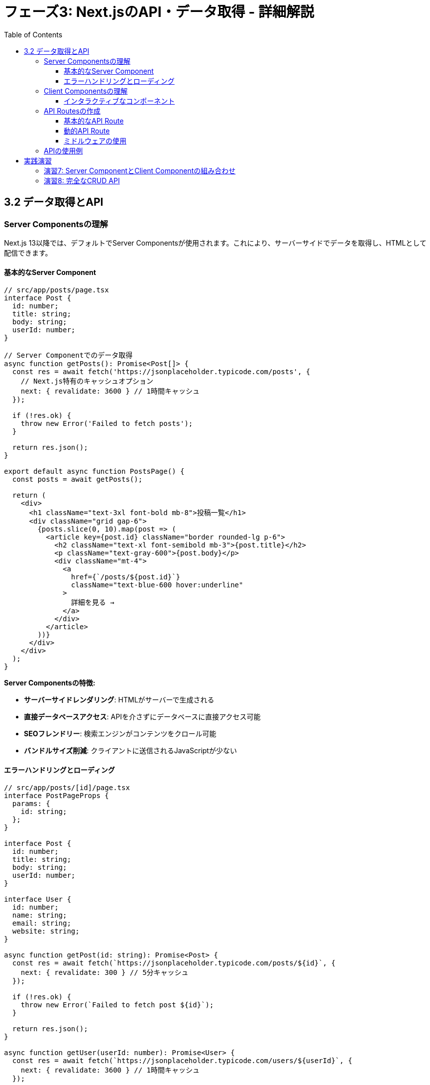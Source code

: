 = フェーズ3: Next.jsのAPI・データ取得 - 詳細解説
:toc:
:toclevels: 4
:source-highlighter: highlight.js

== 3.2 データ取得とAPI

=== Server Componentsの理解

Next.js 13以降では、デフォルトでServer Componentsが使用されます。これにより、サーバーサイドでデータを取得し、HTMLとして配信できます。

==== 基本的なServer Component

[source,typescript]
----
// src/app/posts/page.tsx
interface Post {
  id: number;
  title: string;
  body: string;
  userId: number;
}

// Server Componentでのデータ取得
async function getPosts(): Promise<Post[]> {
  const res = await fetch('https://jsonplaceholder.typicode.com/posts', {
    // Next.js特有のキャッシュオプション
    next: { revalidate: 3600 } // 1時間キャッシュ
  });
  
  if (!res.ok) {
    throw new Error('Failed to fetch posts');
  }
  
  return res.json();
}

export default async function PostsPage() {
  const posts = await getPosts();

  return (
    <div>
      <h1 className="text-3xl font-bold mb-8">投稿一覧</h1>
      <div className="grid gap-6">
        {posts.slice(0, 10).map(post => (
          <article key={post.id} className="border rounded-lg p-6">
            <h2 className="text-xl font-semibold mb-3">{post.title}</h2>
            <p className="text-gray-600">{post.body}</p>
            <div className="mt-4">
              <a
                href={`/posts/${post.id}`}
                className="text-blue-600 hover:underline"
              >
                詳細を見る →
              </a>
            </div>
          </article>
        ))}
      </div>
    </div>
  );
}
----

**Server Componentsの特徴:**

* **サーバーサイドレンダリング**: HTMLがサーバーで生成される
* **直接データベースアクセス**: APIを介さずにデータベースに直接アクセス可能
* **SEOフレンドリー**: 検索エンジンがコンテンツをクロール可能
* **バンドルサイズ削減**: クライアントに送信されるJavaScriptが少ない

==== エラーハンドリングとローディング

[source,typescript]
----
// src/app/posts/[id]/page.tsx
interface PostPageProps {
  params: {
    id: string;
  };
}

interface Post {
  id: number;
  title: string;
  body: string;
  userId: number;
}

interface User {
  id: number;
  name: string;
  email: string;
  website: string;
}

async function getPost(id: string): Promise<Post> {
  const res = await fetch(`https://jsonplaceholder.typicode.com/posts/${id}`, {
    next: { revalidate: 300 } // 5分キャッシュ
  });
  
  if (!res.ok) {
    throw new Error(`Failed to fetch post ${id}`);
  }
  
  return res.json();
}

async function getUser(userId: number): Promise<User> {
  const res = await fetch(`https://jsonplaceholder.typicode.com/users/${userId}`, {
    next: { revalidate: 3600 } // 1時間キャッシュ
  });
  
  if (!res.ok) {
    throw new Error(`Failed to fetch user ${userId}`);
  }
  
  return res.json();
}

export default async function PostPage({ params }: PostPageProps) {
  // 並列でデータを取得
  const postPromise = getPost(params.id);
  const post = await postPromise;
  const user = await getUser(post.userId);

  return (
    <article className="max-w-3xl mx-auto">
      <header className="mb-8">
        <h1 className="text-3xl font-bold mb-4">{post.title}</h1>
        <div className="flex items-center space-x-4 text-gray-600">
          <span>投稿者: {user.name}</span>
          <span>•</span>
          <a
            href={`http://${user.website}`}
            className="text-blue-600 hover:underline"
            target="_blank"
            rel="noopener noreferrer"
          >
            {user.website}
          </a>
        </div>
      </header>
      
      <div className="prose prose-lg max-w-none">
        <p>{post.body}</p>
      </div>
      
      <footer className="mt-12 pt-8 border-t">
        <div className="flex justify-between items-center">
          <a
            href="/posts"
            className="text-blue-600 hover:underline"
          >
            ← 投稿一覧に戻る
          </a>
          <div className="text-sm text-gray-500">
            投稿ID: {post.id}
          </div>
        </div>
      </footer>
    </article>
  );
}

// メタデータの動的生成
export async function generateMetadata({ params }: PostPageProps) {
  const post = await getPost(params.id);
  
  return {
    title: post.title,
    description: post.body.substring(0, 160),
  };
}
----

=== Client Componentsの理解

インタラクティブな機能が必要な場合は、Client Componentsを使用します。

==== インタラクティブなコンポーネント

[source,typescript]
----
// src/components/CommentSection.tsx
'use client'

import { useState, useEffect } from 'react';

interface Comment {
  id: number;
  postId: number;
  name: string;
  email: string;
  body: string;
}

interface CommentSectionProps {
  postId: number;
}

export default function CommentSection({ postId }: CommentSectionProps) {
  const [comments, setComments] = useState<Comment[]>([]);
  const [loading, setLoading] = useState(true);
  const [showComments, setShowComments] = useState(false);
  const [newComment, setNewComment] = useState({
    name: '',
    email: '',
    body: ''
  });

  useEffect(() => {
    if (showComments) {
      fetchComments();
    }
  }, [showComments, postId]);

  const fetchComments = async () => {
    try {
      setLoading(true);
      const response = await fetch(`https://jsonplaceholder.typicode.com/posts/${postId}/comments`);
      const data = await response.json();
      setComments(data);
    } catch (error) {
      console.error('コメントの取得に失敗しました:', error);
    } finally {
      setLoading(false);
    }
  };

  const handleSubmit = async (e: React.FormEvent) => {
    e.preventDefault();
    
    if (!newComment.name || !newComment.email || !newComment.body) {
      alert('すべての項目を入力してください');
      return;
    }

    try {
      const response = await fetch('https://jsonplaceholder.typicode.com/comments', {
        method: 'POST',
        headers: {
          'Content-Type': 'application/json',
        },
        body: JSON.stringify({
          ...newComment,
          postId,
        }),
      });

      if (response.ok) {
        const newCommentData = await response.json();
        setComments(prev => [newCommentData, ...prev]);
        setNewComment({ name: '', email: '', body: '' });
        alert('コメントが投稿されました！');
      }
    } catch (error) {
      console.error('コメントの投稿に失敗しました:', error);
      alert('コメントの投稿に失敗しました');
    }
  };

  return (
    <div className="mt-12 pt-8 border-t">
      <div className="flex justify-between items-center mb-6">
        <h2 className="text-2xl font-bold">コメント</h2>
        <button
          onClick={() => setShowComments(!showComments)}
          className="px-4 py-2 bg-blue-600 text-white rounded hover:bg-blue-700"
        >
          {showComments ? 'コメントを隠す' : 'コメントを表示'}
        </button>
      </div>

      {showComments && (
        <>
          {/* コメント投稿フォーム */}
          <form onSubmit={handleSubmit} className="mb-8 p-6 bg-gray-50 rounded-lg">
            <h3 className="text-lg font-semibold mb-4">コメントを投稿</h3>
            <div className="grid md:grid-cols-2 gap-4 mb-4">
              <input
                type="text"
                placeholder="お名前"
                value={newComment.name}
                onChange={(e) => setNewComment(prev => ({ ...prev, name: e.target.value }))}
                className="px-3 py-2 border rounded focus:outline-none focus:ring-2 focus:ring-blue-500"
              />
              <input
                type="email"
                placeholder="メールアドレス"
                value={newComment.email}
                onChange={(e) => setNewComment(prev => ({ ...prev, email: e.target.value }))}
                className="px-3 py-2 border rounded focus:outline-none focus:ring-2 focus:ring-blue-500"
              />
            </div>
            <textarea
              placeholder="コメント内容"
              value={newComment.body}
              onChange={(e) => setNewComment(prev => ({ ...prev, body: e.target.value }))}
              rows={4}
              className="w-full px-3 py-2 border rounded focus:outline-none focus:ring-2 focus:ring-blue-500 mb-4"
            />
            <button
              type="submit"
              className="px-6 py-2 bg-green-600 text-white rounded hover:bg-green-700"
            >
              コメントを投稿
            </button>
          </form>

          {/* コメント一覧 */}
          {loading ? (
            <div className="text-center py-8">
              <div className="animate-spin rounded-full h-8 w-8 border-b-2 border-blue-500 mx-auto"></div>
              <p className="mt-2 text-gray-600">コメントを読み込み中...</p>
            </div>
          ) : (
            <div className="space-y-6">
              {comments.map(comment => (
                <div key={comment.id} className="border rounded-lg p-6">
                  <div className="flex justify-between items-start mb-3">
                    <div>
                      <h4 className="font-semibold">{comment.name}</h4>
                      <p className="text-sm text-gray-600">{comment.email}</p>
                    </div>
                    <span className="text-xs text-gray-500">#{comment.id}</span>
                  </div>
                  <p className="text-gray-800">{comment.body}</p>
                </div>
              ))}
              {comments.length === 0 && (
                <p className="text-center text-gray-600 py-8">
                  まだコメントがありません。最初のコメントを投稿しませんか？
                </p>
              )}
            </div>
          )}
        </>
      )}
    </div>
  );
}
----

=== API Routesの作成

Next.jsのAPI Routesを使用して、バックエンドAPIを作成できます。

==== 基本的なAPI Route

[source,typescript]
----
// src/app/api/posts/route.ts
import { NextRequest, NextResponse } from 'next/server';

// サンプルデータ（実際の開発ではデータベースを使用）
const posts = [
  {
    id: 1,
    title: 'Reactの基本概念',
    content: 'Reactは宣言的なUIライブラリです...',
    author: 'React太郎',
    createdAt: '2024-01-15T10:00:00Z',
    tags: ['React', '基礎']
  },
  {
    id: 2,
    title: 'Next.jsの魅力',
    content: 'Next.jsはReactベースのフルスタックフレームワークです...',
    author: 'Next花子',
    createdAt: '2024-01-20T14:30:00Z',
    tags: ['Next.js', 'フルスタック']
  }
];

// GET /api/posts
export async function GET(request: NextRequest) {
  const { searchParams } = new URL(request.url);
  const tag = searchParams.get('tag');
  const limit = searchParams.get('limit');

  let filteredPosts = posts;

  // タグでフィルタリング
  if (tag) {
    filteredPosts = posts.filter(post => 
      post.tags.some(postTag => postTag.toLowerCase().includes(tag.toLowerCase()))
    );
  }

  // 件数制限
  if (limit) {
    const limitNum = parseInt(limit, 10);
    if (!isNaN(limitNum)) {
      filteredPosts = filteredPosts.slice(0, limitNum);
    }
  }

  return NextResponse.json({
    posts: filteredPosts,
    total: filteredPosts.length,
    timestamp: new Date().toISOString()
  });
}

// POST /api/posts
export async function POST(request: NextRequest) {
  try {
    const body = await request.json();
    
    // バリデーション
    const { title, content, author, tags } = body;
    if (!title || !content || !author) {
      return NextResponse.json(
        { error: 'title, content, authorは必須項目です' },
        { status: 400 }
      );
    }

    // 新しい投稿を作成
    const newPost = {
      id: posts.length + 1,
      title,
      content,
      author,
      tags: tags || [],
      createdAt: new Date().toISOString()
    };

    posts.push(newPost);

    return NextResponse.json(
      { message: '投稿が作成されました', post: newPost },
      { status: 201 }
    );

  } catch (error) {
    return NextResponse.json(
      { error: 'リクエストの処理中にエラーが発生しました' },
      { status: 500 }
    );
  }
}
----

==== 動的API Route

[source,typescript]
----
// src/app/api/posts/[id]/route.ts
import { NextRequest, NextResponse } from 'next/server';

interface RouteParams {
  params: {
    id: string;
  };
}

// サンプルデータ（実際の開発ではデータベースを使用）
const posts = [
  {
    id: 1,
    title: 'Reactの基本概念',
    content: 'Reactは宣言的なUIライブラリです。コンポーネントベースで開発を行い、仮想DOMによって効率的な更新を実現します。',
    author: 'React太郎',
    createdAt: '2024-01-15T10:00:00Z',
    tags: ['React', '基礎'],
    views: 150
  },
  {
    id: 2,
    title: 'Next.jsの魅力',
    content: 'Next.jsはReactベースのフルスタックフレームワークです。SSR、SSG、API Routesなど多くの機能を提供します。',
    author: 'Next花子',
    createdAt: '2024-01-20T14:30:00Z',
    tags: ['Next.js', 'フルスタック'],
    views: 89
  }
];

// GET /api/posts/[id]
export async function GET(request: NextRequest, { params }: RouteParams) {
  const id = parseInt(params.id, 10);
  
  if (isNaN(id)) {
    return NextResponse.json(
      { error: '無効なIDです' },
      { status: 400 }
    );
  }

  const post = posts.find(p => p.id === id);
  
  if (!post) {
    return NextResponse.json(
      { error: '投稿が見つかりません' },
      { status: 404 }
    );
  }

  // ビュー数を増加（実際の開発ではデータベースで更新）
  post.views += 1;

  return NextResponse.json({ post });
}

// PUT /api/posts/[id]
export async function PUT(request: NextRequest, { params }: RouteParams) {
  const id = parseInt(params.id, 10);
  
  if (isNaN(id)) {
    return NextResponse.json(
      { error: '無効なIDです' },
      { status: 400 }
    );
  }

  const postIndex = posts.findIndex(p => p.id === id);
  
  if (postIndex === -1) {
    return NextResponse.json(
      { error: '投稿が見つかりません' },
      { status: 404 }
    );
  }

  try {
    const body = await request.json();
    const { title, content, tags } = body;

    // 部分的な更新をサポート
    if (title !== undefined) posts[postIndex].title = title;
    if (content !== undefined) posts[postIndex].content = content;
    if (tags !== undefined) posts[postIndex].tags = tags;

    return NextResponse.json({
      message: '投稿が更新されました',
      post: posts[postIndex]
    });

  } catch (error) {
    return NextResponse.json(
      { error: 'リクエストの処理中にエラーが発生しました' },
      { status: 500 }
    );
  }
}

// DELETE /api/posts/[id]
export async function DELETE(request: NextRequest, { params }: RouteParams) {
  const id = parseInt(params.id, 10);
  
  if (isNaN(id)) {
    return NextResponse.json(
      { error: '無効なIDです' },
      { status: 400 }
    );
  }

  const postIndex = posts.findIndex(p => p.id === id);
  
  if (postIndex === -1) {
    return NextResponse.json(
      { error: '投稿が見つかりません' },
      { status: 404 }
    );
  }

  const deletedPost = posts.splice(postIndex, 1)[0];

  return NextResponse.json({
    message: '投稿が削除されました',
    post: deletedPost
  });
}
----

==== ミドルウェアの使用

[source,typescript]
----
// src/app/api/posts/[id]/comments/route.ts
import { NextRequest, NextResponse } from 'next/server';

interface Comment {
  id: number;
  postId: number;
  author: string;
  content: string;
  createdAt: string;
}

// サンプルデータ
const comments: Comment[] = [
  {
    id: 1,
    postId: 1,
    author: 'コメント太郎',
    content: 'とても参考になりました！',
    createdAt: '2024-01-16T09:00:00Z'
  }
];

// 認証チェック（簡易版）
function checkAuth(request: NextRequest) {
  const authHeader = request.headers.get('authorization');
  // 実際の開発では、JWTトークンの検証などを行う
  return authHeader && authHeader.startsWith('Bearer ');
}

// GET /api/posts/[id]/comments
export async function GET(request: NextRequest, { params }: { params: { id: string } }) {
  const postId = parseInt(params.id, 10);
  
  if (isNaN(postId)) {
    return NextResponse.json(
      { error: '無効な投稿IDです' },
      { status: 400 }
    );
  }

  const postComments = comments.filter(comment => comment.postId === postId);
  
  return NextResponse.json({
    comments: postComments,
    total: postComments.length
  });
}

// POST /api/posts/[id]/comments
export async function POST(request: NextRequest, { params }: { params: { id: string } }) {
  // 認証チェック
  if (!checkAuth(request)) {
    return NextResponse.json(
      { error: '認証が必要です' },
      { status: 401 }
    );
  }

  const postId = parseInt(params.id, 10);
  
  if (isNaN(postId)) {
    return NextResponse.json(
      { error: '無効な投稿IDです' },
      { status: 400 }
    );
  }

  try {
    const body = await request.json();
    const { author, content } = body;

    if (!author || !content) {
      return NextResponse.json(
        { error: 'authorとcontentは必須項目です' },
        { status: 400 }
      );
    }

    const newComment: Comment = {
      id: comments.length + 1,
      postId,
      author,
      content,
      createdAt: new Date().toISOString()
    };

    comments.push(newComment);

    return NextResponse.json(
      { message: 'コメントが投稿されました', comment: newComment },
      { status: 201 }
    );

  } catch (error) {
    return NextResponse.json(
      { error: 'リクエストの処理中にエラーが発生しました' },
      { status: 500 }
    );
  }
}
----

=== APIの使用例

作成したAPIを使用するクライアントサイドのコンポーネント例：

[source,typescript]
----
// src/components/PostManager.tsx
'use client'

import { useState, useEffect } from 'react';

interface Post {
  id: number;
  title: string;
  content: string;
  author: string;
  tags: string[];
  createdAt: string;
  views?: number;
}

export default function PostManager() {
  const [posts, setPosts] = useState<Post[]>([]);
  const [loading, setLoading] = useState(true);
  const [creating, setCreating] = useState(false);
  const [newPost, setNewPost] = useState({
    title: '',
    content: '',
    author: '',
    tags: ''
  });

  useEffect(() => {
    fetchPosts();
  }, []);

  const fetchPosts = async () => {
    try {
      setLoading(true);
      const response = await fetch('/api/posts');
      const data = await response.json();
      setPosts(data.posts);
    } catch (error) {
      console.error('投稿の取得に失敗しました:', error);
    } finally {
      setLoading(false);
    }
  };

  const createPost = async (e: React.FormEvent) => {
    e.preventDefault();
    
    if (!newPost.title || !newPost.content || !newPost.author) {
      alert('すべての必須項目を入力してください');
      return;
    }

    try {
      setCreating(true);
      const response = await fetch('/api/posts', {
        method: 'POST',
        headers: {
          'Content-Type': 'application/json',
        },
        body: JSON.stringify({
          ...newPost,
          tags: newPost.tags.split(',').map(tag => tag.trim()).filter(Boolean)
        }),
      });

      if (response.ok) {
        const data = await response.json();
        setPosts(prev => [data.post, ...prev]);
        setNewPost({ title: '', content: '', author: '', tags: '' });
        alert('投稿が作成されました！');
      } else {
        const error = await response.json();
        alert(`エラー: ${error.error}`);
      }
    } catch (error) {
      console.error('投稿の作成に失敗しました:', error);
      alert('投稿の作成に失敗しました');
    } finally {
      setCreating(false);
    }
  };

  const deletePost = async (id: number) => {
    if (!confirm('この投稿を削除しますか？')) {
      return;
    }

    try {
      const response = await fetch(`/api/posts/${id}`, {
        method: 'DELETE',
      });

      if (response.ok) {
        setPosts(prev => prev.filter(post => post.id !== id));
        alert('投稿が削除されました');
      } else {
        const error = await response.json();
        alert(`エラー: ${error.error}`);
      }
    } catch (error) {
      console.error('投稿の削除に失敗しました:', error);
      alert('投稿の削除に失敗しました');
    }
  };

  if (loading) {
    return (
      <div className="text-center py-8">
        <div className="animate-spin rounded-full h-8 w-8 border-b-2 border-blue-500 mx-auto"></div>
        <p className="mt-2">投稿を読み込み中...</p>
      </div>
    );
  }

  return (
    <div className="max-w-4xl mx-auto">
      <h1 className="text-3xl font-bold mb-8">投稿管理</h1>
      
      {/* 新規投稿フォーム */}
      <form onSubmit={createPost} className="mb-12 p-6 border rounded-lg bg-gray-50">
        <h2 className="text-xl font-semibold mb-4">新規投稿</h2>
        <div className="grid md:grid-cols-2 gap-4 mb-4">
          <input
            type="text"
            placeholder="タイトル *"
            value={newPost.title}
            onChange={(e) => setNewPost(prev => ({ ...prev, title: e.target.value }))}
            className="px-3 py-2 border rounded focus:outline-none focus:ring-2 focus:ring-blue-500"
            required
          />
          <input
            type="text"
            placeholder="著者 *"
            value={newPost.author}
            onChange={(e) => setNewPost(prev => ({ ...prev, author: e.target.value }))}
            className="px-3 py-2 border rounded focus:outline-none focus:ring-2 focus:ring-blue-500"
            required
          />
        </div>
        <textarea
          placeholder="内容 *"
          value={newPost.content}
          onChange={(e) => setNewPost(prev => ({ ...prev, content: e.target.value }))}
          rows={4}
          className="w-full px-3 py-2 border rounded focus:outline-none focus:ring-2 focus:ring-blue-500 mb-4"
          required
        />
        <input
          type="text"
          placeholder="タグ（カンマ区切り）"
          value={newPost.tags}
          onChange={(e) => setNewPost(prev => ({ ...prev, tags: e.target.value }))}
          className="w-full px-3 py-2 border rounded focus:outline-none focus:ring-2 focus:ring-blue-500 mb-4"
        />
        <button
          type="submit"
          disabled={creating}
          className="px-6 py-2 bg-blue-600 text-white rounded hover:bg-blue-700 disabled:bg-gray-400"
        >
          {creating ? '作成中...' : '投稿を作成'}
        </button>
      </form>

      {/* 投稿一覧 */}
      <div className="space-y-6">
        {posts.map(post => (
          <article key={post.id} className="border rounded-lg p-6">
            <div className="flex justify-between items-start mb-3">
              <h2 className="text-xl font-semibold">{post.title}</h2>
              <button
                onClick={() => deletePost(post.id)}
                className="text-red-600 hover:text-red-800 text-sm"
              >
                削除
              </button>
            </div>
            <p className="text-gray-600 mb-3">{post.content}</p>
            <div className="flex justify-between items-center text-sm text-gray-500">
              <div>
                <span>著者: {post.author}</span>
                {post.views && <span className="ml-4">閲覧数: {post.views}</span>}
              </div>
              <div className="flex space-x-2">
                {post.tags.map(tag => (
                  <span key={tag} className="px-2 py-1 bg-blue-100 text-blue-800 rounded">
                    {tag}
                  </span>
                ))}
              </div>
            </div>
          </article>
        ))}
        {posts.length === 0 && (
          <p className="text-center text-gray-600 py-8">
            まだ投稿がありません。最初の投稿を作成しませんか？
          </p>
        )}
      </div>
    </div>
  );
}
----

== 実践演習

=== 演習7: Server ComponentとClient Componentの組み合わせ

記事ページにServer ComponentとClient Componentを組み合わせて実装：

[source,typescript]
----
// src/app/articles/[id]/page.tsx
// TODO: 以下を実装してください
// 1. Server Componentで記事データを取得
// 2. Client Componentでコメント機能を実装
// 3. いいね機能の追加
// 4. 共有ボタンの実装
----

=== 演習8: 完全なCRUD API

記事の完全なCRUD操作を行うAPIを実装：

[source,typescript]
----
// src/app/api/articles/route.ts
// TODO: 以下の機能を実装してください
// 1. 記事の検索・フィルタリング機能
// 2. ページネーション
// 3. 並び替え機能
// 4. バリデーション機能
// 5. エラーハンドリング
----

**学習のポイント:**

1. **Server vs Client**: いつどちらを使うべきかの判断基準
2. **データフェッチング**: 効率的なデータ取得方法
3. **API設計**: RESTfulなAPI設計の原則
4. **エラーハンドリング**: 適切なHTTPステータスコードの使用
5. **パフォーマンス**: キャッシュとリバリデーションの活用

これらの概念を理解し、実際にAPIを作成して動作確認を行ってください。